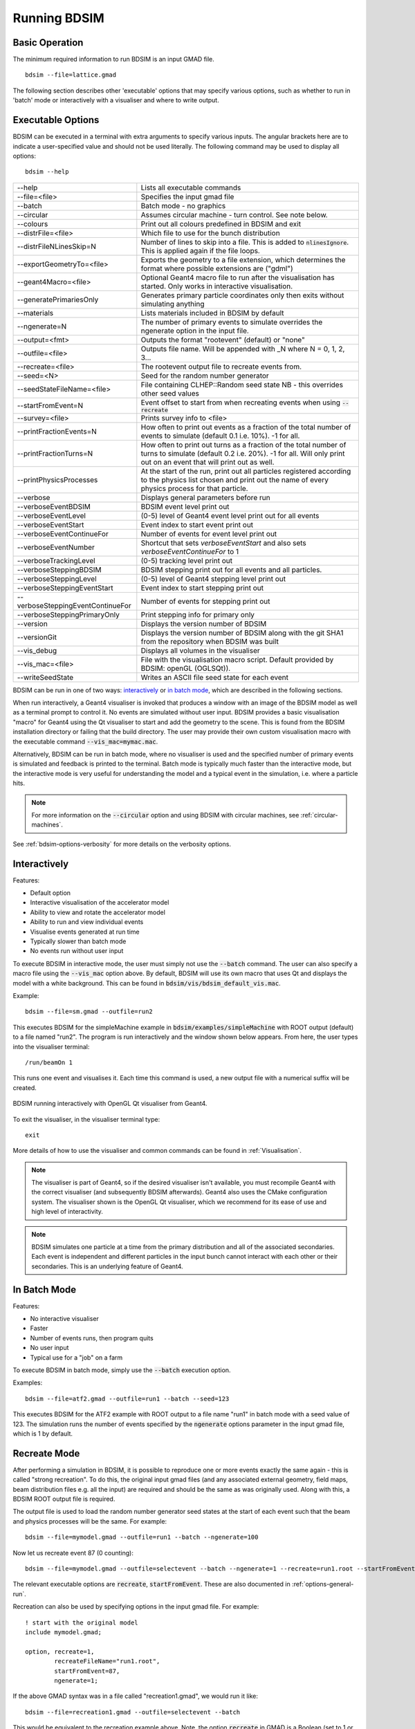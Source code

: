 =============
Running BDSIM
=============

Basic Operation
===============

The minimum required information to run BDSIM is an input GMAD file. ::

  bdsim --file=lattice.gmad

The following section describes other 'executable' options that may specify
various options, such as whether to run in 'batch' mode or interactively with a
visualiser and where to write output.

.. _executable-options:

Executable Options
==================

BDSIM can be executed in a terminal with extra arguments to specify various inputs.
The angular brackets here are to indicate a user-specified value and should not
be used literally.  The following command may be used to display all options::

  bdsim --help

.. tabularcolumns:: |p{6cm}|p{9cm}|

+-------------------------------------+------------------------------------------------+
|  -\-help                            | Lists all executable commands                  |
+-------------------------------------+------------------------------------------------+
|  -\-file=<file>                     | Specifies the input gmad file                  |
+-------------------------------------+------------------------------------------------+
|  -\-batch                           | Batch mode - no graphics                       |
+-------------------------------------+------------------------------------------------+
|  -\-circular                        | Assumes circular machine - turn control. See   |
|                                     | note below.                                    |
+-------------------------------------+------------------------------------------------+
|  -\-colours                         | Print out all colours predefined in BDSIM and  |
|                                     | exit                                           |
+-------------------------------------+------------------------------------------------+
|  -\-distrFile=<file>                | Which file to use for the bunch                |
|                                     | distribution                                   |
+-------------------------------------+------------------------------------------------+
|  -\-distrFileNLinesSkip=N           | Number of lines to skip into a file. This is   |
|                                     | added to :code:`nlinesIgnore`. This is applied |
|                                     | again if the file loops.                       |
+-------------------------------------+------------------------------------------------+
|  -\-exportGeometryTo=<file>         | Exports the geometry to a file                 |
|                                     | extension, which determines the format         |
|                                     | where possible extensions are ("gdml")         |
+-------------------------------------+------------------------------------------------+
|  -\-geant4Macro=<file>              | Optional Geant4 macro file to run after the    |
|                                     | visualisation has started. Only works in       |
|                                     | interactive visualisation.                     |
+-------------------------------------+------------------------------------------------+
|  -\-generatePrimariesOnly           | Generates primary particle coordinates only    |
|                                     | then exits without simulating anything         |
+-------------------------------------+------------------------------------------------+
|  -\-materials                       | Lists materials included in BDSIM by default   |
+-------------------------------------+------------------------------------------------+
|  -\-ngenerate=N                     | The number of primary events to simulate       |
|                                     | overrides the ngenerate option in the input    |
|                                     | file.                                          |
+-------------------------------------+------------------------------------------------+
|  -\-output=<fmt>                    | Outputs the format "rootevent" (default) or    |
|                                     | "none"                                         |
+-------------------------------------+------------------------------------------------+
|  -\-outfile=<file>                  | Outputs file name. Will be appended with _N    |
|                                     | where N = 0, 1, 2, 3...                        |
+-------------------------------------+------------------------------------------------+
|  -\-recreate=<file>                 | The rootevent output file to recreate events   |
|                                     | from.                                          |
+-------------------------------------+------------------------------------------------+
|  -\-seed=<N>                        | Seed for the random number generator           |
+-------------------------------------+------------------------------------------------+
|  -\-seedStateFileName=<file>        | File containing CLHEP::Random seed state       |
|                                     | NB \- this overrides other seed values         |
+-------------------------------------+------------------------------------------------+
|  -\-startFromEvent=N                | Event offset to start from when recreating     |
|                                     | events when using :code:`--recreate`           |
+-------------------------------------+------------------------------------------------+
|  -\-survey=<file>                   | Prints survey info to <file>                   |
+-------------------------------------+------------------------------------------------+
|  -\-printFractionEvents=N           | How often to print out events as a fraction    |
|                                     | of the total number of events to simulate      |
|                                     | (default 0.1 i.e. 10%). -1 for all.            |
+-------------------------------------+------------------------------------------------+
|  -\-printFractionTurns=N            | How often to print out turns as a fraction     |
|                                     | of the total number of turns to simulate       |
|                                     | (default 0.2 i.e. 20%). -1 for all. Will       |
|                                     | only print out on an event that will print     |
|                                     | out as well.                                   |
+-------------------------------------+------------------------------------------------+
|  -\-printPhysicsProcesses           | At the start of the run, print out all         |
|                                     | particles registered according to the physics  |
|                                     | list chosen and print out the name of every    |
|                                     | physics process for that particle.             |
+-------------------------------------+------------------------------------------------+
|  -\-verbose                         | Displays general parameters before run         |
+-------------------------------------+------------------------------------------------+
|  -\-verboseEventBDSIM               | BDSIM event level print out                    |
+-------------------------------------+------------------------------------------------+
|  -\-verboseEventLevel               | (0-5) level of Geant4 event level print out    |
|                                     | for all events                                 |
+-------------------------------------+------------------------------------------------+
|  -\-verboseEventStart               | Event index to start event print out           |
+-------------------------------------+------------------------------------------------+
|  -\-verboseEventContinueFor         | Number of events for event level print out     |
+-------------------------------------+------------------------------------------------+
|  -\-verboseEventNumber              | Shortcut that sets `verboseEventStart` and     |
|                                     | also sets `verboseEventContinueFor` to 1       |
+-------------------------------------+------------------------------------------------+
|  -\-verboseTrackingLevel            | (0-5) tracking level print out                 |
+-------------------------------------+------------------------------------------------+
|  -\-verboseSteppingBDSIM            | BDSIM stepping print out for all events and    |
|                                     | all particles.                                 |
+-------------------------------------+------------------------------------------------+
|  -\-verboseSteppingLevel            | (0-5) level of Geant4 stepping level print out |
+-------------------------------------+------------------------------------------------+
|  -\-verboseSteppingEventStart       | Event index to start stepping print out        |
+-------------------------------------+------------------------------------------------+
|  -\-verboseSteppingEventContinueFor | Number of events for stepping print out        |
+-------------------------------------+------------------------------------------------+
|  -\-verboseSteppingPrimaryOnly      | Print stepping info for primary only           |
+-------------------------------------+------------------------------------------------+
|  -\-version                         | Displays the version number of BDSIM           |
+-------------------------------------+------------------------------------------------+
|  -\-versionGit                      | Displays the version number of BDSIM along     |
|                                     | with the git SHA1 from the repository when     |
|                                     | BDSIM was built                                |
+-------------------------------------+------------------------------------------------+
|  -\-vis_debug                       | Displays all volumes in the visualiser         |
+-------------------------------------+------------------------------------------------+
|  -\-vis_mac=<file>                  | File with the visualisation macro script.      |
|                                     | Default provided by BDSIM: openGL (OGLSQt)).   |
+-------------------------------------+------------------------------------------------+
|  -\-writeSeedState                  | Writes an ASCII file seed state for each       |
|                                     | event                                          |
+-------------------------------------+------------------------------------------------+

BDSIM can be run in one of two ways: `interactively`_ or `in batch mode`_, which
are described in the following sections.

When run interactively, a Geant4 visualiser is invoked that produces a window with an image
of the BDSIM model as well as a terminal prompt to control it. No events are simulated
without user input. BDSIM provides a basic visualisation "macro" for Geant4 using the Qt
visualiser to start and add the geometry to the scene. This is found from the
BDSIM installation directory or failing that the build directory. The user may provide
their own custom visualisation macro with the executable command :code:`--vis_mac=mymac.mac`.

Alternatively, BDSIM can be run in batch mode, where no visualiser
is used and the specified number of primary events is simulated and feedback is printed
to the terminal. Batch mode is typically much faster than the interactive mode, but
the interactive mode is very useful for understanding the model and a typical event
in the simulation, i.e. where a particle hits.

.. note:: For more information on the :code:`--circular` option and using BDSIM with circular machines,
	  see :ref:`circular-machines`.

See :ref:`bdsim-options-verbosity` for more details on the verbosity options.

.. _running-interactively:
	  
Interactively
=============

Features:

* Default option
* Interactive visualisation of the accelerator model
* Ability to view and rotate the accelerator model
* Ability to run and view individual events
* Visualise events generated at run time
* Typically slower than batch mode
* No events run without user input

To execute BDSIM in interactive mode, the user must simply not use the :code:`--batch` command.
The user can also specify a macro file using the :code:`--vis_mac` option above. By default,
BDSIM will use its own macro that uses Qt and displays the model with a white background. This
can be found in :code:`bdsim/vis/bdsim_default_vis.mac`.

Example::

  bdsim --file=sm.gmad --outfile=run2

This executes BDSIM for the simpleMachine example in :code:`bdsim/examples/simpleMachine` with ROOT
output (default) to a file named "run2". The program is run interactively and the window shown
below appears. From here, the user types into the visualiser terminal::

  /run/beamOn 1

This runs one event and visualises it. Each time this command is used, a new output file with a
numerical suffix will be created.

.. figure:: figures/visualisation/qtvisualiser.png
   :width: 100%
   :align: center
   :figclass: align-center

   BDSIM running interactively with OpenGL Qt visualiser from Geant4.

To exit the visualiser, in the visualiser terminal type::

  exit

   
More details of how to use the visualiser and common commands can be found in :ref:`Visualisation`.
   
.. note:: The visualiser is part of Geant4, so if the desired visualiser isn't available, you
	  must recompile Geant4 with the correct visualiser (and subsequently BDSIM afterwards). Geant4
	  also uses the CMake configuration system. The visualiser shown is the OpenGL Qt visualiser, which
	  we recommend for its ease of use and high level of interactivity.

.. note:: BDSIM simulates one particle at a time from the primary distribution and all of the
	  associated secondaries. Each event is independent and different particles in the input
	  bunch cannot interact with each other or their secondaries. This is an underlying feature
	  of Geant4.

In Batch Mode
=============

Features:

* No interactive visualiser
* Faster
* Number of events runs, then program quits
* No user input
* Typical use for a "job" on a farm

To execute BDSIM in batch mode, simply use the :code:`--batch` execution option.

Examples: ::

   bdsim --file=atf2.gmad --outfile=run1 --batch --seed=123

This executes BDSIM for the ATF2 example with ROOT output to a file name "run1" in batch
mode with a seed value of 123. The simulation runs the number of events specified by the
:code:`ngenerate` options parameter in the input gmad file, which is 1 by default.
     
.. _running-recreation:
      
Recreate Mode
=============

After performing a simulation in BDSIM, it is possible to reproduce one or more events exactly
the same again - this is called "strong recreation". To do this, the original input gmad files
(and any associated external geometry, field maps, beam distribution files e.g. all the input)
are required and should be the same as was originally used. Along with this, a BDSIM ROOT output
file is required.

The output file is used to load the random number generator seed states at the start of each
event such that the beam and physics processes will be the same. For example::

  bdsim --file=mymodel.gmad --outfile=run1 --batch --ngenerate=100

Now let us recreate event 87 (0 counting): ::

  bdsim --file=mymodel.gmad --outfile=selectevent --batch --ngenerate=1 --recreate=run1.root --startFromEvent=87

The relevant executable options are :code:`recreate`, :code:`startFromEvent`. These are
also documented in :ref:`options-general-run`.

Recreation can also be used by specifying options in the input gmad file. For example: ::

  ! start with the original model
  include mymodel.gmad;

  option, recreate=1,
          recreateFileName="run1.root",
	  startFromEvent=87,
	  ngenerate=1;

If the above GMAD syntax was in a file called "recreation1.gmad", we would run it like: ::

  bdsim --file=recreation1.gmad --outfile=selectevent --batch

This would be equivalent to the recreation example above. Note, the option :code:`recreate`
in GMAD is a Boolean (set to 1 or 0) but as an executable option it's the path to the
file (a string).
  
Notes:

* The event offset counting is 0 counting. So, the first event is index 0. This is consistent
  with the print out of event number in BDSIM.
* If the recreation goes beyond the stored number of events, the random number generator will proceed
  as normal. e.g. starting from event 80/100 and generating 30 events, will result in 10 new events.
* Executable options override whatever options were used (and therefore stored in the output) in the
  initial run of BDSIM.
* Changing physics options in your input as compared to the original model will result in different
  results. The primary particle coordinates will of course be the same. The random number generator
  is set at the beginning of each new event.
* If a user supplied bunch distribution is used, the reading of the bunch file will start from
  the correct event to fully recreate the exact same event again.

